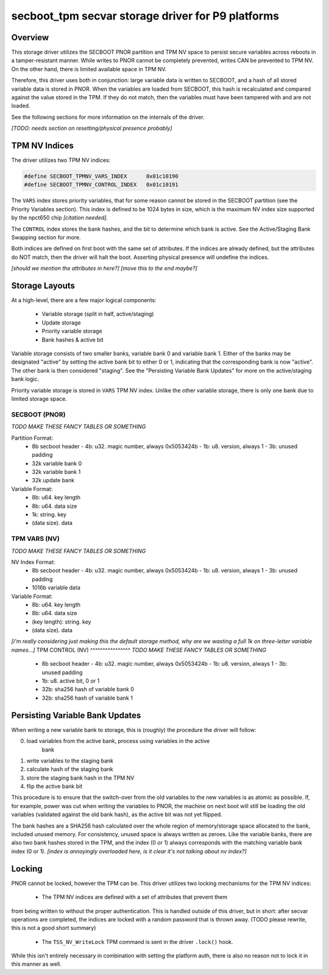 .. _secvar/secboot_tpm:

secboot_tpm secvar storage driver for P9 platforms
==================================================

Overview
--------

This storage driver utilizes the SECBOOT PNOR partition and TPM NV space to
persist secure variables across reboots in a tamper-resistant manner. While
writes to PNOR cannot be completely prevented, writes CAN be prevented to TPM
NV. On the other hand, there is limited available space in TPM NV.

Therefore, this driver uses both in conjunction: large variable data is written
to SECBOOT, and a hash of all stored variable data is stored in PNOR. When the
variables are loaded from SECBOOT, this hash is recalculated and compared
against the value stored in the TPM. If they do not match, then the variables
must have been tampered with and are not loaded.

See the following sections for more information on the internals of the driver.

*[TODO: needs section on resetting/physical presence probably]*

TPM NV Indices
--------------

The driver utilizes two TPM NV indices:

.. code-block:: c

  #define SECBOOT_TPMNV_VARS_INDEX	0x01c10190
  #define SECBOOT_TPMNV_CONTROL_INDEX	0x01c10191

The ``VARS`` index stores priority variables, that for some reason cannot be
stored in the SECBOOT partition (see the Priority Variables section). This index
is defined to be 1024 bytes in size, which is the maximum NV index size
supported by the npct650 chip *[citation needed].* 

The ``CONTROL`` index stores the bank hashes, and the bit to determine which
bank is active. See the Active/Staging Bank Swapping section for more.

Both indices are defined on first boot with the same set of attributes. If the
indices are already defined, but the attributes do NOT match, then the driver
will halt the boot. Asserting physical presence will undefine the indices.

*[should we mention the attributes in here?]*
*[move this to the end maybe?]*

Storage Layouts
---------------

At a high-level, there are a few major logical components:

 - Variable storage (split in half, active/staging)
 - Update storage
 - Priority variable storage
 - Bank hashes & active bit

Variable storage consists of two smaller banks, variable bank 0 and variable
bank 1. Either of the banks may be designated "active" by setting the active
bank bit to either 0 or 1, indicating that the corresponding bank is now
"active". The other bank is then considered "staging". See the "Persisting
Variable Bank Updates" for more on the active/staging bank logic.

Priority variable storage is stored in ``VARS`` TPM NV index. Unlike the other
variable storage, there is only one bank due to limited storage space.


SECBOOT (PNOR)
^^^^^^^^^^^^^^
*TODO MAKE THESE FANCY TABLES OR SOMETHING*

Partition Format:
 - 8b secboot header
   - 4b: u32. magic number, always 0x5053424b
   - 1b: u8. version, always 1
   - 3b: unused padding
 - 32k variable bank 0
 - 32k variable bank 1
 - 32k update bank

Variable Format:
 - 8b: u64. key length
 - 8b: u64. data size
 - 1k: string. key
 - (data size). data

TPM VARS (NV)
^^^^^^^^^^^^^
*TODO MAKE THESE FANCY TABLES OR SOMETHING*

NV Index Format:
 - 8b secboot header
   - 4b: u32. magic number, always 0x5053424b
   - 1b: u8. version, always 1
   - 3b: unused padding
 - 1016b variable data

Variable Format:
 - 8b: u64. key length
 - 8b: u64. data size
 - (key length): string. key
 - (data size). data

*[i'm really considering just making this the default storage method, why are we
wasting a full 1k on three-letter variable names...]*
TPM CONTROL (NV)
^^^^^^^^^^^^^^^^
*TODO MAKE THESE FANCY TABLES OR SOMETHING*

 - 8b secboot header
   - 4b: u32. magic number, always 0x5053424b
   - 1b: u8. version, always 1
   - 3b: unused padding
 - 1b: u8. active bit, 0 or 1
 - 32b: sha256 hash of variable bank 0
 - 32b: sha256 hash of variable bank 1


Persisting Variable Bank Updates
--------------------------------

When writing a new variable bank to storage, this is (roughly) the procedure the
driver will follow:

0. load variables from the active bank, process using variables in the active
    bank
1. write variables to the staging bank
2. calculate hash of the staging bank
3. store the staging bank hash in the TPM NV
4. flip the active bank bit

This procedure is to ensure that the switch-over from the old variables to the
new variables is as atomic as possible. If, for example, power was cut when
writing the variables to PNOR, the machine on next boot will still be loading
the old variables (validated against the old bank hash), as the active bit was
not yet flipped.

The bank hashes are a SHA256 hash calculated over the whole region of
memory/storage space allocated to the bank, included unused memory. For
consistency, unused space is always written as zeroes. Like the variable banks,
there are also two bank hashes stored in the TPM, and the index (0 or 1) always
corresponds with the matching variable bank index (0 or 1). *[index is annoyingly
overloaded here, is it clear it's not talking about nv index?]*

Locking
-------

PNOR cannot be locked, however the TPM can be. This driver utilizes two locking
mechanisms for the TPM NV indices:

 - The TPM NV indices are defined with a set of attributes that prevent them
from being written to without the proper authentication. This is handled outside
of this driver, but in short: after secvar operations are completed, the indices
are locked with a random password that is thrown away. (TODO please rewrite,
this is not a good short summary)

 - The ``TSS_NV_WriteLock`` TPM command is sent in the driver ``.lock()`` hook.
While this isn't entirely necessary in combination with setting the platform
auth, there is also no reason not to lock it in this manner as well.

